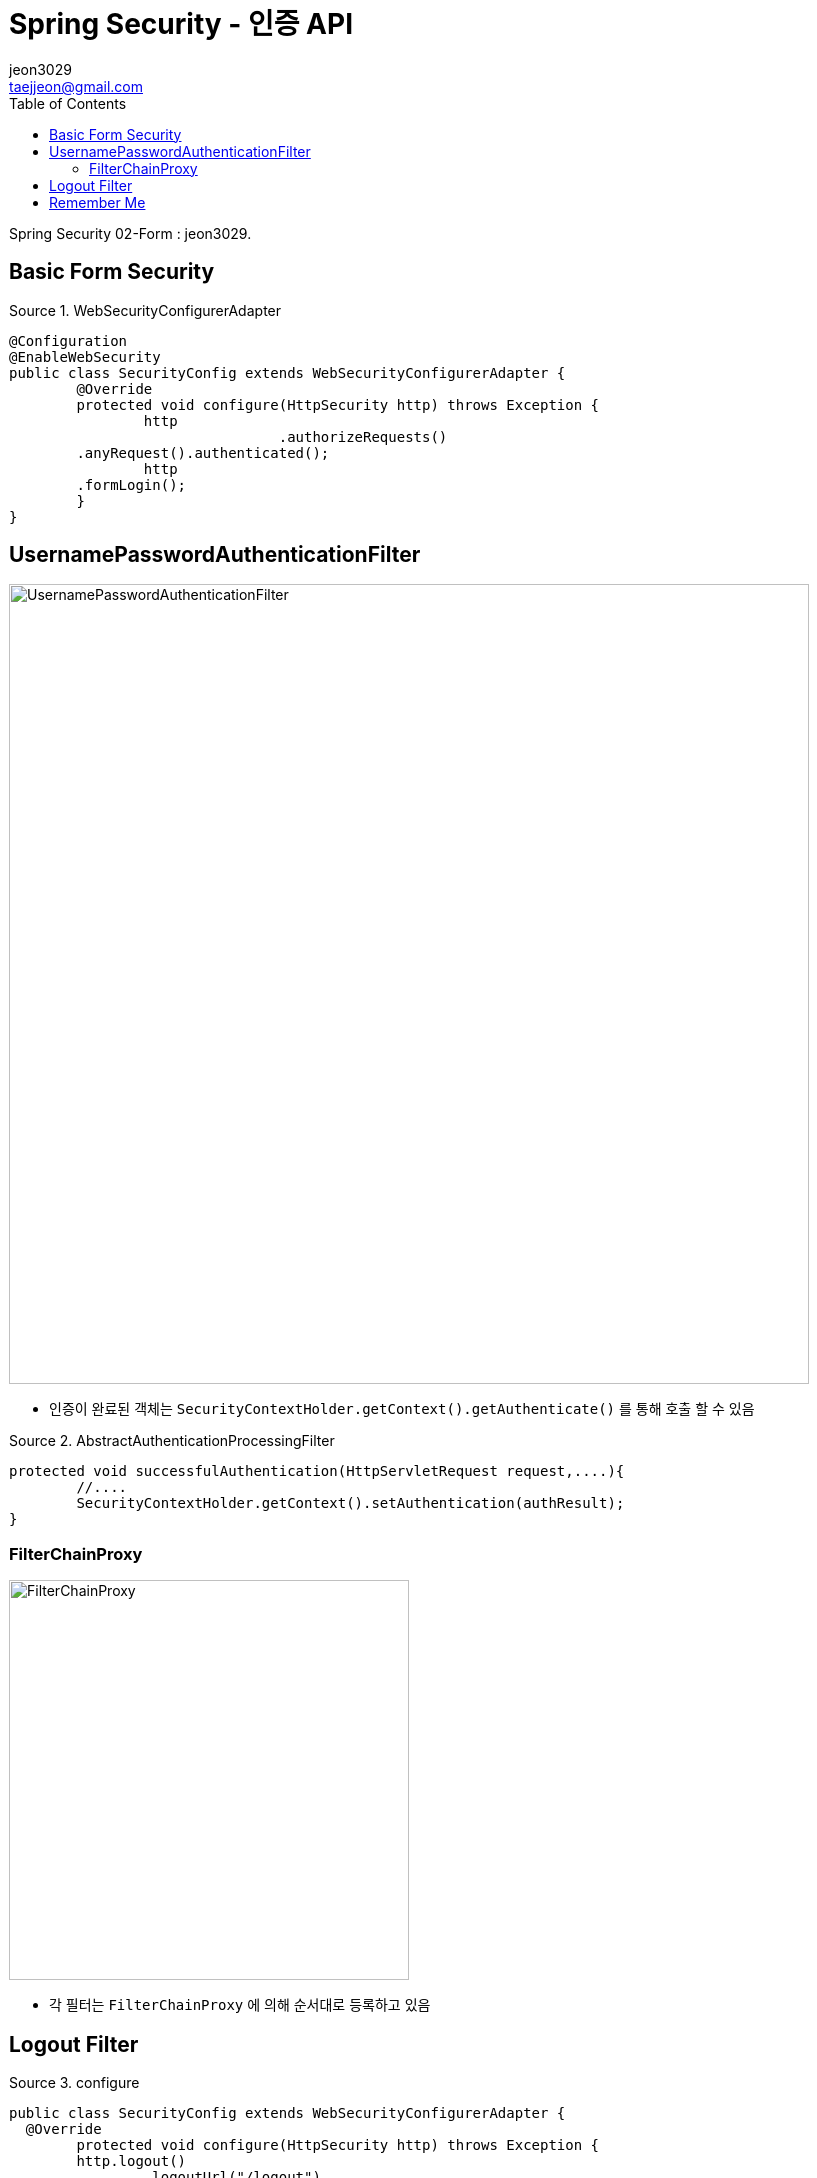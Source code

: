 = Spring Security - 인증 API
jeon3029 <taejjeon@gmail.com>
:reproducible:
:listing-caption: Source
:source-highlighter: rouge
:toc:
:hardbreaks:
// images:
:image-url1: https://cdn.jsdelivr.net/gh/jeon3029/learning_spring@master/spring_security/img/img2_1.png
:image-url2: https://cdn.jsdelivr.net/gh/jeon3029/learning_spring@master/spring_security/img/img2_2.png
:image-url3: https://cdn.jsdelivr.net/gh/jeon3029/learning_spring@master/spring_security/img/img2_3.png
:image-url4: https://cdn.jsdelivr.net/gh/jeon3029/learning_spring@master/spring_security/img/img2_4.png

Spring Security 02-Form : {author}.

== Basic Form Security

.WebSecurityConfigurerAdapter
[source,java]
----
@Configuration
@EnableWebSecurity
public class SecurityConfig extends WebSecurityConfigurerAdapter {
	@Override
	protected void configure(HttpSecurity http) throws Exception {
		http
				.authorizeRequests()
        .anyRequest().authenticated();
		http
        .formLogin();
	}
}
----


== UsernamePasswordAuthenticationFilter

image::{image-url1}[UsernamePasswordAuthenticationFilter,800]

- 인증이 완료된 객체는 `SecurityContextHolder.getContext().getAuthenticate()` 를 통해 호출 할 수 있음

.AbstractAuthenticationProcessingFilter
[source,java]
----
protected void successfulAuthentication(HttpServletRequest request,....){
	//....
	SecurityContextHolder.getContext().setAuthentication(authResult);
}

----


=== FilterChainProxy

image::{image-url2}[FilterChainProxy,400]

- 각 필터는 `FilterChainProxy` 에 의해 순서대로 등록하고 있음

== Logout Filter

.configure
[source,java]
----
public class SecurityConfig extends WebSecurityConfigurerAdapter {
  @Override
	protected void configure(HttpSecurity http) throws Exception {
	http.logout()
		.logoutUrl("/logout")
		.logoutSuccessUrl("login")
		.deleteCookies("JSESSIONID","remember-me")
		.addLogoutHandler(new LogoutHandler() {

	  	@Override
		public void logout(HttpServletRequest request, HttpServletResponse response, Authentication authentication) {
			HttpSession session = request.getSession();
			session.invalidate();
		  }
		})
		.logoutSuccessHandler(new LogoutSuccessHandler() {

		  @Override
		  public void onLogoutSuccess(HttpServletRequest request, HttpServletResponse response,
			  Authentication authentication) throws IOException, ServletException {
				response.sendRedirect("/login");
		  }
		});
	}
}
----

image::{image-url3}[LogoutFilter,800]


== Remember Me

[source,java]
----
http
      .rememberMe()
      .rememberMeParameter("remember")
      .tokenValiditySeconds(3600)
      .alwaysRemember(false)
      .userDetailsService(userDetailsService)
      ;
----

image::{image-url4}[saved cookies]

- remember-me 쿠키를 통해 JSESSIONID 가 없어도 인증 가능(저장)
